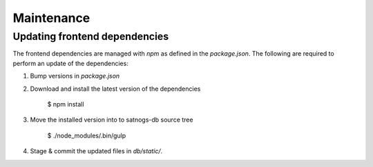 Maintenance
===========


Updating frontend dependencies
------------------------------
The frontend dependencies are managed with `npm` as defined in the `package.json`.
The following are required to perform an update of the dependencies:

#. Bump versions in `package.json`

#. Download and install the latest version of the dependencies

    $ npm install

#. Move the installed version into to satnogs-db source tree

    $ ./node_modules/.bin/gulp

#. Stage & commit the updated files in `db/static/`.
